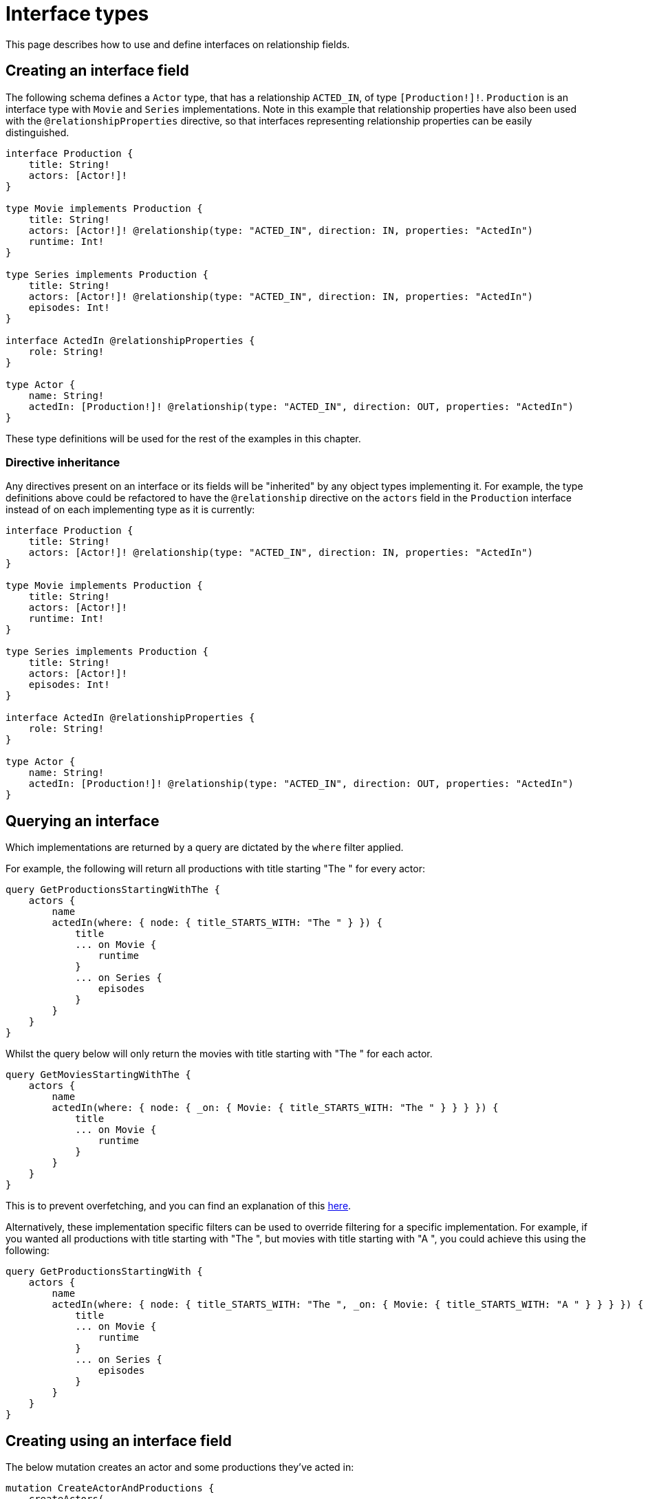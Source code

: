 [[type-definitions-interfaces]]
:description: This page describes how to use and define interfaces on relationship fields.
= Interface types

This page describes how to use and define interfaces on relationship fields.

== Creating an interface field

The following schema defines a `Actor` type, that has a relationship `ACTED_IN`, of type `[Production!]!`. `Production` is an interface type with `Movie` and `Series` implementations. Note in this example that relationship properties have also been used with the `@relationshipProperties` directive, so that interfaces representing relationship properties can be easily distinguished.

[source, graphql, indent=0]
----
interface Production {
    title: String!
    actors: [Actor!]!
}

type Movie implements Production {
    title: String!
    actors: [Actor!]! @relationship(type: "ACTED_IN", direction: IN, properties: "ActedIn")
    runtime: Int!
}

type Series implements Production {
    title: String!
    actors: [Actor!]! @relationship(type: "ACTED_IN", direction: IN, properties: "ActedIn")
    episodes: Int!
}

interface ActedIn @relationshipProperties {
    role: String!
}

type Actor {
    name: String!
    actedIn: [Production!]! @relationship(type: "ACTED_IN", direction: OUT, properties: "ActedIn")
}
----

These type definitions will be used for the rest of the examples in this chapter.

=== Directive inheritance

Any directives present on an interface or its fields will be "inherited" by any object types implementing it. For example, the type definitions above could be refactored to have the `@relationship` directive on the `actors` field in the `Production` interface instead of on each implementing type as it is currently:

[source, graphql, indent=0]
----
interface Production {
    title: String!
    actors: [Actor!]! @relationship(type: "ACTED_IN", direction: IN, properties: "ActedIn")
}

type Movie implements Production {
    title: String!
    actors: [Actor!]!
    runtime: Int!
}

type Series implements Production {
    title: String!
    actors: [Actor!]!
    episodes: Int!
}

interface ActedIn @relationshipProperties {
    role: String!
}

type Actor {
    name: String!
    actedIn: [Production!]! @relationship(type: "ACTED_IN", direction: OUT, properties: "ActedIn")
}
----

[[type-definitions-interfaced-types-querying]]
== Querying an interface

Which implementations are returned by a query are dictated by the `where` filter applied.

For example, the following will return all productions with title starting "The " for every actor:

[source, graphql, indent=0]
----
query GetProductionsStartingWithThe {
    actors {
        name
        actedIn(where: { node: { title_STARTS_WITH: "The " } }) {
            title
            ... on Movie {
                runtime
            }
            ... on Series {
                episodes
            }
        }
    }
}
----

Whilst the query below will only return the movies with title starting with "The " for each actor.

[source, graphql, indent=0]
----
query GetMoviesStartingWithThe {
    actors {
        name
        actedIn(where: { node: { _on: { Movie: { title_STARTS_WITH: "The " } } } }) {
            title
            ... on Movie {
                runtime
            }
        }
    }
}
----

This is to prevent overfetching, and you can find an explanation of this xref::troubleshooting.adoc#appendix-preventing-overfetching[here].

Alternatively, these implementation specific filters can be used to override filtering for a specific implementation. For example, if you wanted all productions with title starting with "The ", but movies with title starting with "A ", you could achieve this using the following:

[source, graphql, indent=0]
----
query GetProductionsStartingWith {
    actors {
        name
        actedIn(where: { node: { title_STARTS_WITH: "The ", _on: { Movie: { title_STARTS_WITH: "A " } } } }) {
            title
            ... on Movie {
                runtime
            }
            ... on Series {
                episodes
            }
        }
    }
}
----

== Creating using an interface field

The below mutation creates an actor and some productions they've acted in:

[source, graphql, indent=0]
----
mutation CreateActorAndProductions {
    createActors(
        input: [
            {
                name: "Chris Pratt"
                actedIn: {
                    create: [
                        {
                            edge: {
                                role: "Mario"
                            }
                            node: {
                                Movie: {
                                    title: "Super Mario Bros"
                                    runtime: 90
                                }
                            }
                        }
                        {
                            edge: {
                                role: "Starlord"
                            }
                            node: {
                                Movie: {
                                    title: "Guardians of the Galaxy"
                                    runtime: 122
                                }
                            }
                        }
                        {
                            edge: {
                                role: "Andy"
                            }
                            node: {
                                Series: {
                                    title: "Parks and Recreation"
                                    episodes: 126
                                }
                            }
                        }
                    ]
                }
            }
        ]
    ) {
        actors {
            name
            actedIn {
                title
            }
        }
    }
}
----

== Nested interface operations

Operations on interfaces are abstract until you instruct them not to be. 
Take the following example:

[source, graphql, indent=0]
----
mutation CreateActorAndProductions {
    updateActors(
        where: { name: "Woody Harrelson" }
        connect: {
            actedIn: {
                where: { node: { title: "Zombieland" } }
                connect: { actors: { where: { node: { name: "Emma Stone" } } } }
            }
        }
    ) {
        actors {
            name
            actedIn {
                title
            }
        }
    }
}
----

The above mutation:

. Finds any `Actor` nodes with the name "Woody Harrelson".
. Connects the "Woody Harrelson" node to a `Production` node with the title "Zombieland".
. Connects the connected `Production` node to any `Actor` nodes with the name "Emma Stone".

This query, however, is fully abstract. 
If you want to only connect `Movie` nodes to `Actor` nodes with name "Emma Stone", you could instead do:

[source, graphql, indent=0]
----
mutation CreateActorAndProductions {
    updateActors(
        where: { name: "Woody Harrelson" }
        connect: {
            actedIn: {
                where: { node: { title: "Zombieland" } }
                connect: { _on: { Movie: { actors: { where: { node: { name: "Emma Stone" } } } } } }
            }
        }
    ) {
        actors {
            name
            actedIn {
                title
            }
        }
    }
}
----

Alternatively, you can also make sure you only connect to `Movie` nodes with title "Zombieland":

[source, graphql, indent=0]
----
mutation CreateActorAndProductions {
    updateActors(
        where: { name: "Woody Harrelson" }
        connect: {
            actedIn: {
                where: { node: { _on: { Movie: { title: "Zombieland" } } } }
                connect: { actors: { where: { node: { name: "Emma Stone" } } } }
            }
        }
    ) {
        actors {
            name
            actedIn {
                title
            }
        }
    }
}
----

== Directive inheritance

For the next example, consider the following schema.
It defines an `Actor` type, that has a relationship `ACTED_IN`, of type `[Production!]!`. 
`Production` is an interface type with `Movie` and `Series` implementations. 
In this example, relationship properties have also been used with the `@relationshipProperties` directive, so that interfaces representing relationship properties can be easily distinguished:

[source, graphql, indent=0]
----
interface Production {
    title: String!
    actors: [Actor!]!
}

type Movie implements Production {
    title: String!
    actors: [Actor!]! @relationship(type: "ACTED_IN", direction: IN, properties: "ActedIn")
    runtime: Int!
}

type Series implements Production {
    title: String!
    actors: [Actor!]! @relationship(type: "ACTED_IN", direction: IN, properties: "ActedIn")
    episodes: Int!
}

interface ActedIn @relationshipProperties {
    role: String!
}

type Actor {
    name: String!
    actedIn: [Production!]! @relationship(type: "ACTED_IN", direction: OUT, properties: "ActedIn")
}
----

Now, considering that any xref:/directives/index.adoc[directives] present on an interface or its fields are "inherited" by any object types implementing it, the example schema could be refactored to have the `@relationship` directive on the `actors` field in the `Production` interface instead of on each implementing type as it is currently.
That is how it would look like:

[source, graphql, indent=0]
----
interface Production {
    title: String!
    actors: [Actor!]! @relationship(type: "ACTED_IN", direction: IN, properties: "ActedIn")
}

type Movie implements Production {
    title: String!
    actors: [Actor!]!
    runtime: Int!
}

type Series implements Production {
    title: String!
    actors: [Actor!]!
    episodes: Int!
}

interface ActedIn @relationshipProperties {
    role: String!
}

type Actor {
    name: String!
    actedIn: [Production!]! @relationship(type: "ACTED_IN", direction: OUT, properties: "ActedIn")
}
----

=== Overriding

In addition to inheritance, directives can be overridden on a per-implementation basis.
Say you had an interface defining some `Content`, with some basic authorization rules, such as:

[source, graphql, indent=0]
----
interface Content
    @auth(rules: [{ operations: [CREATE, UPDATE, DELETE], allow: { author: { username: "$jwt.sub" } } }]) {
    title: String!
    author: [Author!]! @relationship(type: "HAS_CONTENT", direction: IN)
}

type User {
    username: String!
    content: [Content!]! @relationship(type: "HAS_CONTENT", direction: OUT)
}
----

You might implement this once for public content and once for private content which has additional rules in place:

[source, graphql, indent=0]
----
type PublicContent implements Content {
    title: String!
    author: [Author!]!
}

type PrivateContent implements Content
    @auth(rules: [{ operations: [CREATE, READ, UPDATE, DELETE], allow: { author: { username: "$jwt.sub" } } }]) {
    title: String!
    author: [Author!]!
}
----

The `PublicContent` type inherits the auth rules from the `Content` interface, while the `PrivateContent` type uses the auth rules specified there.

In summary, there are three choices for the application of directives when using interfaces:

* Directives specified on the interface and inherited by all implementing types when the directives for every type are the same.
* Directives specified on the interface and overridden by certain implementing types when directives are broadly the same with a few discrepancies.
* Directives specified on implementing types alone when there is very little commonality between types, or certain types need a directive and others don't.

== Querying an interface

In order to set which implementations are returned by a query, a filter `where` needs to be applied.
For example, the following query returns all productions (`movies` and `series`) with title starting "The " for every actor:

[source, graphql, indent=0]
----
query GetProductionsStartingWithThe {
    actors {
        name
        actedIn(where: { node: { title_STARTS_WITH: "The " } }) {
            title
            ... on Movie {
                runtime
            }
            ... on Series {
                episodes
            }
        }
    }
}
----

This query, on the other hand, only returns the movies with title starting with "The" for each actor:

[source, graphql, indent=0]
----
query GetMoviesStartingWithThe {
    actors {
        name
        actedIn(where: { node: { _on: { Movie: { title_STARTS_WITH: "The " } } } }) {
            title
            ... on Movie {
                runtime
            }
        }
    }
}
----

This approach aims to prevent overfetching.
For more information, read the page xref::troubleshooting.adoc#appendix-preventing-overfetching[Troubleshooting -> Preventing overfetching].

Alternatively, these specific filters can also be used to override filtering for a specific implementation.
For example, if you want to fetch all `series` with title starting with "The " and `movies` with title starting with "A ", you can do it like that:

[source, graphql, indent=0]
----
query GetProductionsStartingWith {
    actors {
        name
        actedIn(where: { node: { title_STARTS_WITH: "The ", _on: { Movie: { title_STARTS_WITH: "A " } } } }) {
            title
            ... on Movie {
                runtime
            }
            ... on Series {
                episodes
            }
        }
    }
}
----

